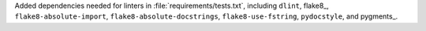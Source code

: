 Added dependencies needed for linters in :file:`requirements/tests.txt`,
including ``dlint``, flake8_, ``flake8-absolute-import``,
``flake8-absolute-docstrings``, ``flake8-use-fstring``, ``pydocstyle``,
and pygments_.
